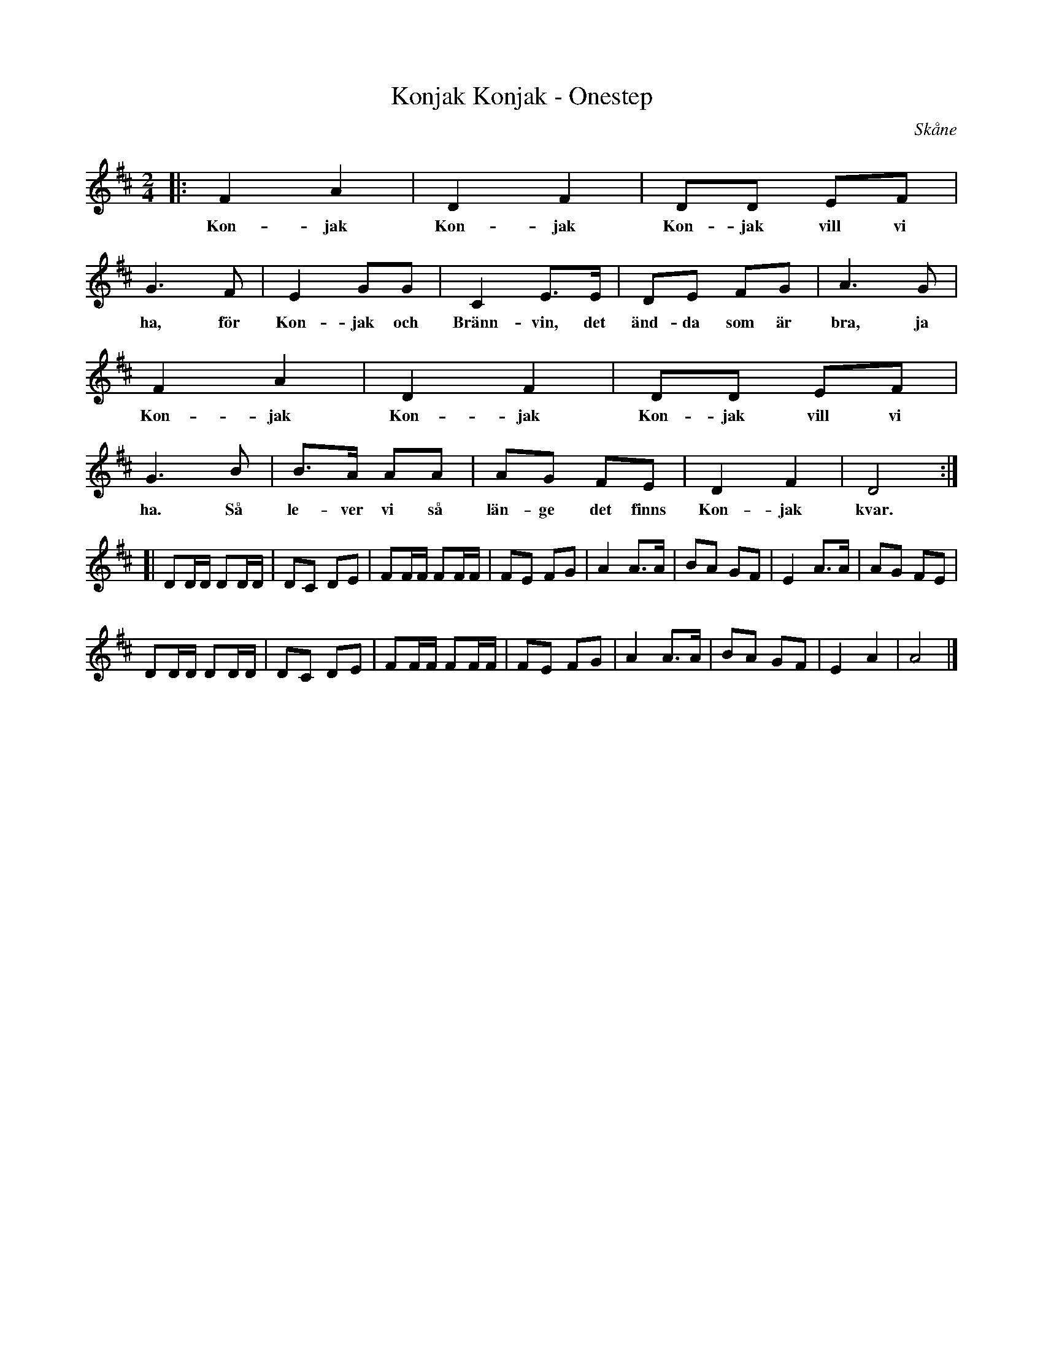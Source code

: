 %%abc-charset utf-8

X:1
T:Konjak Konjak - Onestep
R:Onestep
O:Skåne
N:Melodin även funnen med titeln "Onestep" på en not i Skånes Spelmansförbunds arkiv
Z:Sven Midgren, Fritt ur minnet efter inspelning med gruppen Plommon.
M:2/4
L:1/8
K:D
|: F2 A2 | D2 F2 | DD EF | G3 F | E2 GG | C2 E>E | DE FG | A3 G |
w: Kon-jak Kon-jak Kon-jak vill vi ha, för Kon-jak och Bränn-vin, det änd-da som är bra, ja
  F2 A2 | D2 F2 | DD EF | G3 B | B>A AA | AG FE | D2 F2 | D4 :|
w: Kon-jak Kon-jak Kon-jak vill vi ha. Så le-ver vi så län-ge det finns Kon-jak kvar.
[| DD/D/ DD/D/ | DC DE | FF/F/ FF/F/ | FE FG | A2 A>A | BA GF | E2 A>A| AG FE |
DD/D/ DD/D/ | DC DE | FF/F/ FF/F/ | FE FG | A2 A>A | BA GF | E2 A2 | A4 |]

